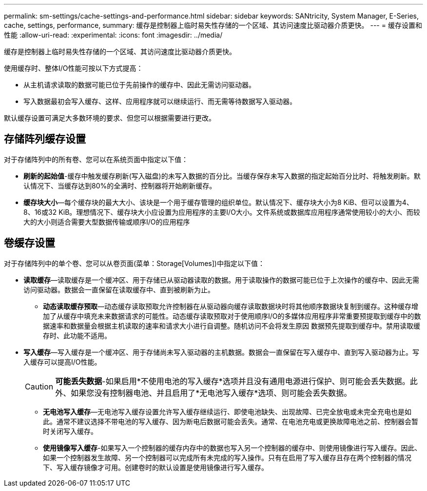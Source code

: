---
permalink: sm-settings/cache-settings-and-performance.html 
sidebar: sidebar 
keywords: SANtricity, System Manager, E-Series, cache, settings, performance, 
summary: 缓存是控制器上临时易失性存储的一个区域、其访问速度比驱动器介质更快。 
---
= 缓存设置和性能
:allow-uri-read: 
:experimental: 
:icons: font
:imagesdir: ../media/


[role="lead"]
缓存是控制器上临时易失性存储的一个区域、其访问速度比驱动器介质更快。

使用缓存时、整体I/O性能可按以下方式提高：

* 从主机请求读取的数据可能已位于先前操作的缓存中、因此无需访问驱动器。
* 写入数据最初会写入缓存、这样、应用程序就可以继续运行、而无需等待数据写入驱动器。


默认缓存设置可满足大多数环境的要求、但您可以根据需要进行更改。



== 存储阵列缓存设置

对于存储阵列中的所有卷、您可以在系统页面中指定以下值：

* *刷新的起始值*-缓存中触发缓存刷新(写入磁盘)的未写入数据的百分比。当缓存保存未写入数据的指定起始百分比时、将触发刷新。默认情况下、当缓存达到80%的全满时、控制器将开始刷新缓存。
* *缓存块大小*—每个缓存块的最大大小、该块是一个用于缓存管理的组织单位。默认情况下、缓存块大小为8 KiB、但可以设置为4、8、16或32 KiB。理想情况下、缓存块大小应设置为应用程序的主要I/O大小。文件系统或数据库应用程序通常使用较小的大小、而较大的大小则适合需要大型数据传输或顺序I/O的应用程序




== 卷缓存设置

对于存储阵列中的单个卷、您可以从卷页面(菜单：Storage[Volumes])中指定以下值：

* *读取缓存*—读取缓存是一个缓冲区、用于存储已从驱动器读取的数据。用于读取操作的数据可能已位于上次操作的缓存中、因此无需访问驱动器。数据会一直保留在读取缓存中、直到被刷新为止。
+
** *动态读取缓存预取*—动态缓存读取预取允许控制器在从驱动器向缓存读取数据块时将其他顺序数据块复制到缓存。这种缓存增加了从缓存中填充未来数据请求的可能性。动态缓存读取预取对于使用顺序I/O的多媒体应用程序非常重要预提取到缓存中的数据速率和数据量会根据主机读取的速率和请求大小进行自调整。随机访问不会将发生原因 数据预先提取到缓存中。禁用读取缓存时、此功能不适用。


* *写入缓存*—写入缓存是一个缓冲区、用于存储尚未写入驱动器的主机数据。数据会一直保留在写入缓存中、直到写入驱动器为止。写入缓存可以提高I/O性能。
+
[CAUTION]
====
*可能丢失数据*-如果启用*不使用电池的写入缓存*选项并且没有通用电源进行保护、则可能会丢失数据。此外、如果您没有控制器电池、并且启用了*无电池写入缓存*选项、则可能会丢失数据。

====
+
** *无电池写入缓存*—无电池写入缓存设置允许写入缓存继续运行、即使电池缺失、出现故障、已完全放电或未完全充电也是如此。通常不建议选择不带电池的写入缓存、因为断电后数据可能会丢失。通常、在电池充电或更换故障电池之前、控制器会暂时关闭写入缓存。
** *使用镜像写入缓存*-如果写入一个控制器的缓存内存中的数据也写入另一个控制器的缓存中、则使用镜像进行写入缓存。因此、如果一个控制器发生故障、另一个控制器可以完成所有未完成的写入操作。只有在启用了写入缓存且存在两个控制器的情况下、写入缓存镜像才可用。创建卷时的默认设置是使用镜像进行写入缓存。



